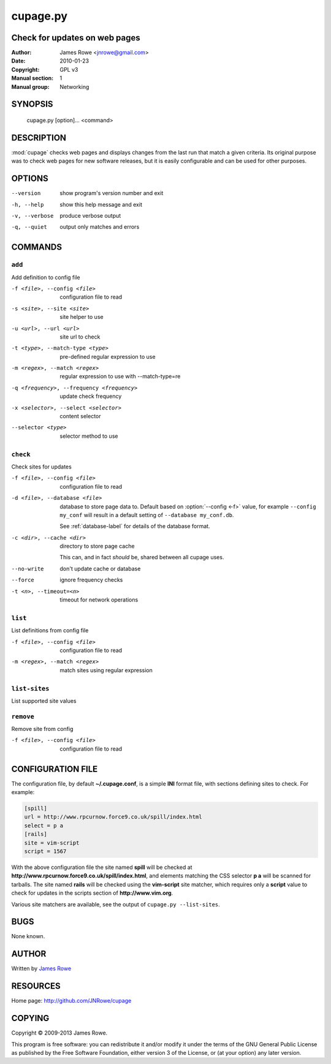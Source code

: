 cupage.py
=========

Check for updates on web pages
------------------------------

:Author: James Rowe <jnrowe@gmail.com>
:Date: 2010-01-23
:Copyright: GPL v3
:Manual section: 1
:Manual group: Networking

SYNOPSIS
--------

    cupage.py [option]... <command>

DESCRIPTION
-----------

:mod:`cupage` checks web pages and displays changes from the last run that match
a given criteria.  Its original purpose was to check web pages for new software
releases, but it is easily configurable and can be used for other purposes.

OPTIONS
-------

--version
    show program's version number and exit

-h, --help
    show this help message and exit

-v, --verbose
    produce verbose output

-q, --quiet
    output only matches and errors

COMMANDS
--------

``add``
'''''''

Add definition to config file

-f <file>, --config <file>
    configuration file to read

-s <site>, --site <site>
    site helper to use

-u <url>, --url <url>
    site url to check

-t <type>, --match-type <type>
    pre-defined regular expression to use

-m <regex>, --match <regex>
    regular expression to use with --match-type=re

-q <frequency>, --frequency <frequency>
    update check frequency

-x <selector>, --select <selector>
    content selector

--selector <type>
    selector method to use

``check``
'''''''''

Check sites for updates

-f <file>, --config <file>
    configuration file to read

-d <file>, --database <file>
    database to store page data to.  Default based on :option:`--config <-f>`
    value, for example ``--config my_conf`` will result in a default setting of
    ``--database my_conf.db``.

    See :ref:`database-label` for details of the database format.

-c <dir>, --cache <dir>
    directory to store page cache

    This can, and in fact *should* be, shared between all cupage uses.

--no-write
    don't update cache or database

--force
    ignore frequency checks

-t <n>, --timeout=<n>
    timeout for network operations

``list``
''''''''

List definitions from config file

-f <file>, --config <file>
    configuration file to read

-m <regex>, --match <regex>
    match sites using regular expression

``list-sites``
''''''''''''''

List supported site values

``remove``
''''''''''

Remove site from config

-f <file>, --config <file>
    configuration file to read

CONFIGURATION FILE
------------------

The configuration file, by default **~/.cupage.conf**, is a simple **INI**
format file, with sections defining sites to check.  For example:

.. code-block:: ini

    [spill]
    url = http://www.rpcurnow.force9.co.uk/spill/index.html
    select = p a
    [rails]
    site = vim-script
    script = 1567

With the above configuration file the site named **spill** will be checked at
**http://www.rpcurnow.force9.co.uk/spill/index.html**, and elements matching the
CSS selector **p a** will be scanned for tarballs.  The site named **rails**
will be checked using the **vim-script** site matcher, which requires only
a **script** value to check for updates in the scripts section of
**http://www.vim.org**.

Various site matchers are available, see the output of ``cupage.py
--list-sites``.

BUGS
----

None known.

AUTHOR
------

Written by `James Rowe <mailto:jnrowe@gmail.com>`__

RESOURCES
---------

Home page: http://github.com/JNRowe/cupage

COPYING
-------

Copyright © 2009-2013  James Rowe.

This program is free software: you can redistribute it and/or modify it
under the terms of the GNU General Public License as published by the
Free Software Foundation, either version 3 of the License, or (at your
option) any later version.

